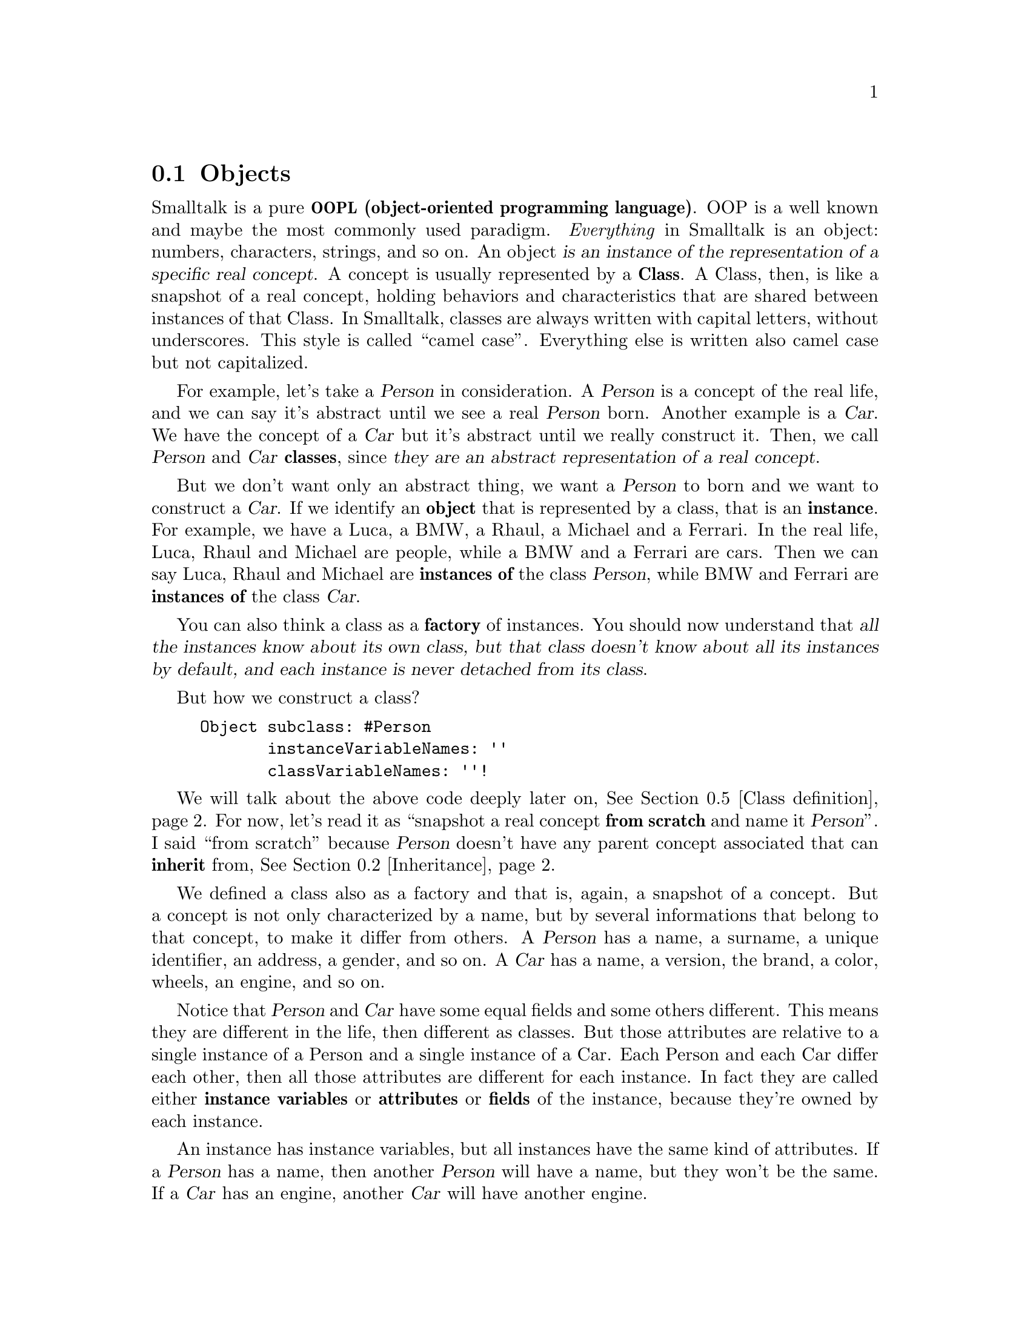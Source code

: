 @c -*-texinfo-*-
@c This is part of the Smalltalk YX Manual.
@c Copyright (C) 2008
@c   Luca Bruno <lethalman88@gmail.com>
@c See the file syx.texi for copying conditions.

@menu
* Objects::
* Inheritance::
* Messages::
* Syntax::
* Class definition::
@end menu

@cindex Object, Class, Concept
@node Objects
@section Objects

Smalltalk is a pure @strong{@acronym{OOPL, object-oriented programming language}}. OOP is a well known and maybe the most commonly used paradigm. @emph{Everything} in Smalltalk is an object: numbers, characters, strings, and so on. An object @dfn{is an instance of the representation of a specific real concept}. A concept is usually represented by a @strong{Class}. A Class, then, is like a snapshot of a real concept, holding behaviors and characteristics that are shared between instances of that Class.
@cindex Camel case
In Smalltalk, classes are always written with capital letters, without underscores. This style is called ``camel case''. Everything else is written also camel case but not capitalized.

For example, let's take a @var{Person} in consideration. A @var{Person} is a concept of the real life, and we can say it's abstract until we see a real @var{Person} born.
Another example is a @var{Car}. We have the concept of a @var{Car} but it's abstract until we really construct it.
Then, we call @var{Person} and @var{Car} @strong{classes}, since @dfn{they are an abstract representation of a real concept}.

@cindex Instance
But we don't want only an abstract thing, we want a @var{Person} to born and we want to construct a @var{Car}. If we identify an @strong{object} that is represented by a class, that is an @strong{instance}.
For example, we have a Luca, a BMW, a Rhaul, a Michael and a Ferrari.
In the real life, Luca, Rhaul and Michael are people, while a BMW and a Ferrari are cars.
Then we can say Luca, Rhaul and Michael are @strong{instances of} the class @var{Person}, while BMW and Ferrari are @strong{instances of} the class @var{Car}.

@cindex Factory
You can also think a class as a @strong{factory} of instances.
You should now understand that @dfn{all the instances know about its own class, but that class doesn't know about all its instances by default, and each instance is never detached from its class}.

But how we construct a class?

@example
Object subclass: #Person
       instanceVariableNames: ''
       classVariableNames: ''!
@end example

We will talk about the above code deeply later on, @xref{Class definition}.
For now, let's read it as ``snapshot a real concept @strong{from scratch} and name it @var{Person}''.
I said ``from scratch'' because @var{Person} doesn't have any parent concept associated that can @strong{inherit} from, @xref{Inheritance}.

We defined a class also as a factory and that is, again, a snapshot of a concept. But a concept is not only characterized by a name, but by several informations that belong to that concept, to make it differ from others.
A @var{Person} has a name, a surname, a unique identifier, an address, a gender, and so on.
A @var{Car} has a name, a version, the brand, a color, wheels, an engine, and so on.

@cindex Instance variables, attributes, fields
Notice that @var{Person} and @var{Car} have some equal fields and some others different. This means they are different in the life, then different as classes.
But those attributes are relative to a single instance of a Person and a single instance of a Car. Each Person and each Car differ each other, then all those attributes are different for each instance.
In fact they are called either @strong{instance variables} or @strong{attributes} or @strong{fields} of the instance, because they're owned by each instance.

An instance has instance variables, but all instances have the same kind of attributes. If a @var{Person} has a name, then another @var{Person} will have a name, but they won't be the same. If a @var{Car} has an engine, another @var{Car} will have another engine.

We can't say every time the attributes for each instance, but instead we can group them all in a single place, in a single concept, into a @strong{class}. So that if an object is an instance of a class, we know which fields it owns.
Smalltalk let us define instance variables in the class definition itself, separated by a whitespace into a @var{String}, @xref{Hello world}.

@example
Object subclass: #Person
       instanceVariableNames: 'name surname uniqueIdentifier address gender'
       classVariableNames: ''!

Object subclass: #Car
       instanceVariableNames: 'name version brand color wheels engine'
       classVariableNames: ''!
@end example

If you run the previous example, don't worry, classes can be redefined in Smalltalk.

@node Inheritance
@section Inheritance

@node Messages
@section Messages

@node Syntax
@section Syntax

@node Class definition
@section Class definition
